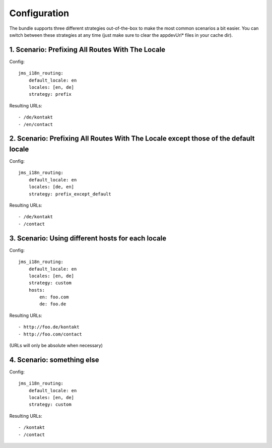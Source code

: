 Configuration
-------------
The bundle supports three different strategies out-of-the-box to make the
most common scenarios a bit easier. You can switch between these strategies
at any time (just make sure to clear the appdevUrl* files in your cache dir).

1. Scenario: Prefixing All Routes With The Locale
~~~~~~~~~~~~~~~~~~~~~~~~~~~~~~~~~~~~~~~~~~~~~~~~~

Config::

    jms_i18n_routing:
        default_locale: en
        locales: [en, de]
        strategy: prefix

Resulting URLs::

- /de/kontakt
- /en/contact


2. Scenario: Prefixing All Routes With The Locale except those of the default locale
~~~~~~~~~~~~~~~~~~~~~~~~~~~~~~~~~~~~~~~~~~~~~~~~~~~~~~~~~~~~~~~~~~~~~~~~~~~~~~~~~~~~

Config::

    jms_i18n_routing:
        default_locale: en
        locales: [de, en]
        strategy: prefix_except_default
        
Resulting URLs::

- /de/kontakt
- /contact

3. Scenario: Using different hosts for each locale
~~~~~~~~~~~~~~~~~~~~~~~~~~~~~~~~~~~~~~~~~~~~~~~~~~

Config::

    jms_i18n_routing:
        default_locale: en
        locales: [en, de]
        strategy: custom
        hosts:
            en: foo.com
            de: foo.de 

Resulting URLs::

- http://foo.de/kontakt
- http://foo.com/contact

(URLs will only be absolute when necessary)

4. Scenario: something else
~~~~~~~~~~~~~~~~~~~~~~~~~~~

Config:: 

    jms_i18n_routing:
        default_locale: en
        locales: [en, de]
        strategy: custom

Resulting URLs::

- /kontakt
- /contact